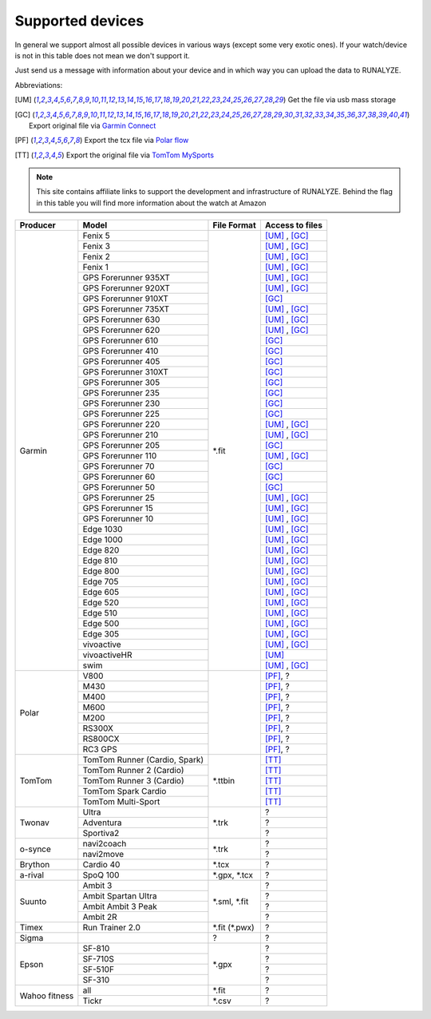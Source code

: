 ==================
Supported devices
==================

In general we support almost all possible devices in various ways (except some very exotic ones).
If your watch/device is not in this table does not mean we don't support it.

Just send us a message with information about your device and in which way you can upload the data to RUNALYZE.

Abbreviations:

.. [UM] Get the file via usb mass storage
.. [GC] Export original file via `Garmin Connect <https://connect.garmin.com/de-DE/>`_
.. [PF] Export the tcx file via `Polar flow <https://flow.polar.com/>`_
.. [TT] Export the original file via `TomTom MySports <https://mysports.tomtom.com/>`_

.. note::
          This site contains affiliate links to support the development and infrastructure of RUNALYZE. Behind the flag in this table you will find more information about the watch at Amazon

          .. |gf5| image:: _static/de.png
             :scale: 100%
             :alt: Auf Amazon.de anschauen
             :align: middle
             :target: http://amzn.to/2oFGjOQ
          .. |gf5us| image:: _static/us.png
             :scale: 100 %
             :alt: Checkout at amazon.com
             :target: https://www.amazon.com/gp/product/B01N7J9APR?ie=UTF8&camp=213733&creative=393177&creativeASIN=B01N7J9APR&linkCode=shr&linkId=EH3XXJZZ2KGCH5DK&qid=1502635908&sr=8-1&keywords=garmin+fenix5
          .. |gf3| image:: _static/de.png
             :scale: 100%
             :alt: Auf Amazon.de anschauen
             :align: middle
             :target: http://amzn.to/1Q0Fhba
          .. |gf735| image:: _static/de.png
             :scale: 100%
             :alt: Auf Amazon.de anschauen
             :align: middle
             :target: http://amzn.to/29vOfNp
          .. |gf735us| image:: _static/us.png
             :scale: 100%
             :alt: Checkout at amazon.com
             :align: middle
             :target: https://www.amazon.com/gp/product/B01DOJDPQY?ie=UTF8&camp=213733&creative=393177&creativeASIN=B01DOJDPQY&linkCode=shr&linkId=VVFIF4U3CIMJU3U6&s=wireless&qid=1502653625&sr=1-3&keywords=Forerunner+735XT
          .. |gf935| image:: _static/de.png
             :scale: 100%
             :alt: Auf Amazon.de anschauen
             :align: middle
             :target: http://amzn.to/2oFHQVc
          .. |gf935us| image:: _static/us.png
             :scale: 100%
             :alt: Checkout at amazon.com
             :align: middle
             :target: https://www.amazon.com/gp/product/B005SPCJ74?ie=UTF8&camp=213733&creative=393177&creativeASIN=B005SPCJ74&linkCode=shr&linkId=MBHREI5YHE5BWLR3&s=wireless&qid=1502803756&sr=1-1&keywords=garmin+910
          .. |gf910| image:: _static/de.png
             :scale: 100%
             :alt: Auf Amazon.de anschauen
             :align: middle
             :target: http://amzn.to/1No4C8l
          .. |gf910us| image:: _static/us.png
             :scale: 100%
             :alt: Checkout at amazon.com
             :align: middle
             :target: https://www.amazon.de/gp/product/B00O44H2OA?ie=UTF8&camp=3206&creative=21426&creativeASIN=B00O44H2OA&linkCode=shr&tag=sportdealz-21&qid=1449065390&sr=8-3&keywords=910xt
          .. |gf920| image:: _static/de.png
             :scale: 100%
             :alt: Auf Amazon.de anschauen
             :align: middle
             :target: http://amzn.to/1Q0EBCz
          .. |gf630| image:: _static/de.png
             :scale: 100%
             :alt: Auf Amazon.de anschauen
             :align: middle
             :target: http://amzn.to/1Q0F9sm
          .. |gf620| image:: _static/de.png
             :scale: 100%
             :alt: Auf Amazon.de anschauen
             :align: middle
             :target: http://amzn.to/1No53zx
          .. |gf610| image:: _static/de.png
             :scale: 100%
             :alt: Auf Amazon.de anschauen
             :align: middle
             :target: http://amzn.to/1Q0FV8t
          .. |gf210| image:: _static/de.png
             :scale: 100%
             :alt: Auf Amazon.de anschauen
             :align: middle
             :target: http://amzn.to/1Q0FYRQ
          .. |gf110| image:: _static/de.png
             :scale: 100%
             :alt: Auf Amazon.de anschauen
             :align: middle
             :target: http://amzn.to/1Q0G0cz
          .. |gf70| image:: _static/de.png
             :scale: 100%
             :alt: Auf Amazon.de anschauen
             :align: middle
             :target: http://amzn.to/1No7a6j
          .. |gf25| image:: _static/de.png
             :scale: 100%
             :alt: Auf Amazon.de anschauen
             :align: middle
             :target: http://amzn.to/1No53zx
          .. |gf15| image:: _static/de.png
             :scale: 100%
             :alt: Auf Amazon.de anschauen
             :align: middle
             :target: http://amzn.to/1Q0FRWk
          .. |gf10| image:: _static/de.png
             :scale: 100%
             :alt: Auf Amazon.de anschauen
             :align: middle
             :target: http://amzn.to/1Q0FPOg
          .. |ttr| image:: _static/de.png
             :scale: 100%
             :alt: Auf Amazon.de anschauen
             :align: middle
             :target: http://amzn.to/1Q0FueC
          .. |ttr2| image:: _static/de.png
             :scale: 100%
             :alt: Auf Amazon.de anschauen
             :align: middle
             :target: http://amzn.to/1No5tG7
          .. |ttr3| image:: _static/de.png
             :scale: 100%
             :alt: Auf Amazon.de anschauen
             :align: middle
             :target: http://amzn.to/2oFRkzJ
          .. |ttr3us| image:: _static/us.png
             :scale: 100%
             :alt: Checkout at amazon.com
             :align: middle
             :target: https://www.amazon.com/gp/product/B01HZPJGRU?ie=UTF8&camp=213733&creative=393177&creativeASIN=B01HZPJGRU&linkCode=shr&linkId=X2LSPJHVKYYIMTWO&
          .. |ttsc| image:: _static/de.png
             :scale: 100%
             :alt: Auf Amazon.de anschauen
             :align: middle
             :target: http://amzn.to/1RU19WD
          .. |ttms| image:: _static/de.png
             :scale: 100%
             :alt: Auf Amazon.de anschauen
             :align: middle
             :target: http://amzn.to/20geAFd
             
          .. |pv800| image:: _static/de.png
             :scale: 100%
             :alt: Auf Amazon.de anschauen
             :align: middle
             :target: http://amzn.to/1No5mKK
          .. |pm430| image:: _static/de.png
             :scale: 100%
             :alt: Auf Amazon.de anschauen
             :align: middle
             :target: http://amzn.to/2hVn8BT
          .. |pm400| image:: _static/de.png
             :scale: 100%
             :alt: Auf Amazon.de anschauen
             :align: middle
             :target: http://amzn.to/1Q0Fnj6
          .. |pm400us| image:: _static/us.png
             :scale: 100%
             :alt: Checkout at amazon.com
             :align: middle
             :target: https://www.amazon.com/Polar-Smart-Sports-Fitness-Tracker/dp/B00NPZ7WUI/ref=as_li_ss_tl?s=wireless&ie=UTF8&qid=1502803859&sr=1-5&keywords=polar+v800&linkCode=sl1&linkId=015fe405d8737b922521fe93353ab6e1
          .. |pm600| image:: _static/de.png
             :scale: 100%
             :alt: Auf Amazon.de anschauen
             :align: middle
             :target: http://amzn.to/2oFSI57
          .. |pm600us| image:: _static/us.png
             :scale: 100%
             :alt: Checkout at amazon.com
             :align: middle
             :target: https://www.amazon.com/Polar-Wrist-Based-PlayBetter-Charging-Adapter/dp/B06XGVG9DX/ref=as_li_ss_tl?s=wireless&ie=UTF8&qid=1502803912&sr=1-2-spons&keywords=polar+m600&psc=1&linkCode=sl1&linkId=43ba258ee55eeac0ca5c4511c6b5abbc
          .. |pm200| image:: _static/de.png
             :scale: 100%
             :alt: Auf Amazon.de anschauen
             :align: middle
             :target: http://amzn.to/2oFL0rI
             
             
          .. |aspo| image:: _static/de.png
             :scale: 100%
             :alt: Auf Amazon.de anschauen
             :align: middle
             :target: http://amzn.to/1Q0FLhv
          .. |sam3| image:: _static/de.png
             :scale: 100%
             :alt: Auf Amazon.de anschauen
             :align: middle
             :target:  http://amzn.to/1IFatFc
          .. |sasu| image:: _static/de.png
             :scale: 100%
             :alt: Auf Amazon.de anschauen
             :align: middle
             :target: http://amzn.to/2nGIXpX
          .. |saa3p| image:: _static/de.png
             :scale: 100%
             :alt: Auf Amazon.de anschauen
             :align: middle
             :target: http://amzn.to/2oFTHT5
             
          .. |e810| image:: _static/de.png
             :scale: 100%
             :alt: Auf Amazon.de anschauen
             :align: middle
             :target: http://amzn.to/1RU1hW1
          .. |e710s| image:: _static/de.png
             :scale: 100%
             :alt: Auf Amazon.de anschauen
             :align: middle
             :target: http://amzn.to/20geNbn
          .. |e510f| image:: _static/de.png
             :scale: 100%
             :alt: Auf Amazon.de anschauen
             :align: middle
             :target: http://amzn.to/20geM7w
          .. |e310| image:: _static/de.png
             :scale: 100%
             :alt: Auf Amazon.de anschauen
             :align: middle
             :target: http://amzn.to/1RU1F7b
             

+-------------------------------------------+-------------------------------------------------------------+-----------------------+--------------------+
| Producer                                  | Model                                                       | File Format           | Access to files    |
+===========================================+=============================================================+=======================+====================+
| Garmin                                    | Fenix 5 |gf5| |gf5us|                                       | \*.fit                | [UM]_ , [GC]_      |
+                                           +-------------------------------------------------------------+                       +--------------------+
|                                           | Fenix 3 |gf3|                                               |                       | [UM]_ , [GC]_      |
+                                           +-------------------------------------------------------------+                       +--------------------+
|                                           | Fenix   2                                                   |                       | [UM]_ , [GC]_      |
+                                           +-------------------------------------------------------------+                       +--------------------+
|                                           | Fenix 1                                                     |                       | [UM]_ , [GC]_      |
+                                           +-------------------------------------------------------------+                       +--------------------+
|                                           | GPS Forerunner 935XT |gf935| |gf935us|                      |                       | [UM]_ , [GC]_      |
+                                           +-------------------------------------------------------------+                       +--------------------+
|                                           | GPS Forerunner 920XT |gf920|                                |                       | [UM]_ , [GC]_      |
+                                           +-------------------------------------------------------------+                       +--------------------+
|                                           | GPS Forerunner 910XT |gf910| |gf910us|                      |                       | [GC]_              |
+                                           +-------------------------------------------------------------+                       +--------------------+
|                                           | GPS Forerunner 735XT |gf735| |gf735us|                      |                       | [UM]_ , [GC]_      |
+                                           +-------------------------------------------------------------+                       +--------------------+
|                                           | GPS Forerunner 630 |gf630|                                  |                       | [UM]_ , [GC]_      |
+                                           +-------------------------------------------------------------+                       +--------------------+
|                                           | GPS Forerunner 620 |gf620|                                  |                       | [UM]_ , [GC]_      |
+                                           +-------------------------------------------------------------+                       +--------------------+
|                                           | GPS Forerunner 610 |gf610|                                  |                       | [GC]_              |
+                                           +-------------------------------------------------------------+                       +--------------------+
|                                           | GPS Forerunner 410                                          |                       | [GC]_              |
+                                           +-------------------------------------------------------------+                       +--------------------+
|                                           | GPS Forerunner 405                                          |                       | [GC]_              |
+                                           +-------------------------------------------------------------+                       +--------------------+
|                                           | GPS Forerunner 310XT                                        |                       | [GC]_              |
+                                           +-------------------------------------------------------------+                       +--------------------+
|                                           | GPS Forerunner 305                                          |                       | [GC]_              |
+                                           +-------------------------------------------------------------+                       +--------------------+
|                                           | GPS Forerunner 235                                          |                       | [GC]_              |
+                                           +-------------------------------------------------------------+                       +--------------------+
|                                           | GPS Forerunner 230                                          |                       | [GC]_              |
+                                           +-------------------------------------------------------------+                       +--------------------+
|                                           | GPS Forerunner 225                                          |                       | [GC]_              |
+                                           +-------------------------------------------------------------+                       +--------------------+
|                                           | GPS Forerunner 220                                          |                       | [UM]_ , [GC]_      |
+                                           +-------------------------------------------------------------+                       +--------------------+
|                                           | GPS Forerunner 210 |gf210|                                  |                       | [UM]_ , [GC]_      |
+                                           +-------------------------------------------------------------+                       +--------------------+
|                                           | GPS Forerunner 205                                          |                       | [GC]_              |
+                                           +-------------------------------------------------------------+                       +--------------------+
|                                           | GPS Forerunner 110 |gf110|                                  |                       | [UM]_ , [GC]_      |
+                                           +-------------------------------------------------------------+                       +--------------------+
|                                           | GPS Forerunner 70  |gf70|                                   |                       | [GC]_              |
+                                           +-------------------------------------------------------------+                       +--------------------+
|                                           | GPS Forerunner 60                                           |                       | [GC]_              |
+                                           +-------------------------------------------------------------+                       +--------------------+
|                                           | GPS Forerunner 50                                           |                       | [GC]_              |
+                                           +-------------------------------------------------------------+                       +--------------------+
|                                           | GPS Forerunner 25  |gf25|                                   |                       | [UM]_ , [GC]_      |
+                                           +-------------------------------------------------------------+                       +--------------------+
|                                           | GPS Forerunner 15 |gf15|                                    |                       | [UM]_ , [GC]_      |
+                                           +-------------------------------------------------------------+                       +--------------------+
|                                           | GPS Forerunner 10 |gf10|                                    |                       | [UM]_ , [GC]_      |
+                                           +-------------------------------------------------------------+                       +--------------------+
|                                           | Edge 1030                                                   |                       | [UM]_ , [GC]_      |
+                                           +-------------------------------------------------------------+                       +--------------------+
|                                           | Edge 1000                                                   |                       | [UM]_ , [GC]_      |
+                                           +-------------------------------------------------------------+                       +--------------------+
|                                           | Edge 820                                                    |                       | [UM]_ , [GC]_      |
+                                           +-------------------------------------------------------------+                       +--------------------+
|                                           | Edge 810                                                    |                       | [UM]_ , [GC]_      |
+                                           +-------------------------------------------------------------+                       +--------------------+
|                                           | Edge 800                                                    |                       | [UM]_ , [GC]_      |
+                                           +-------------------------------------------------------------+                       +--------------------+
|                                           | Edge 705                                                    |                       | [UM]_ , [GC]_      |
+                                           +-------------------------------------------------------------+                       +--------------------+
|                                           | Edge 605                                                    |                       | [UM]_ , [GC]_      |
+                                           +-------------------------------------------------------------+                       +--------------------+
|                                           | Edge 520                                                    |                       | [UM]_ , [GC]_      |
+                                           +-------------------------------------------------------------+                       +--------------------+
|                                           | Edge 510                                                    |                       | [UM]_ , [GC]_      |
+                                           +-------------------------------------------------------------+                       +--------------------+
|                                           | Edge 500                                                    |                       | [UM]_ , [GC]_      |
+                                           +-------------------------------------------------------------+                       +--------------------+
|                                           | Edge 305                                                    |                       | [UM]_ , [GC]_      |
+                                           +-------------------------------------------------------------+                       +--------------------+
|                                           | vivoactive                                                  |                       | [UM]_ , [GC]_      |
+                                           +-------------------------------------------------------------+                       +--------------------+
|                                           | vivoactiveHR                                                |                       | [UM]_              |
+                                           +-------------------------------------------------------------+                       +--------------------+
|                                           | swim                                                        |                       | [UM]_ , [GC]_      |
+-------------------------------------------+-------------------------------------------------------------+-----------------------+--------------------+
| Polar                                     | V800 |pv800|                                                |                       | [PF]_, ?           |
+                                           +-------------------------------------------------------------+                       +--------------------+
|                                           | M430 |pm430|                                                |                       | [PF]_, ?           |
+                                           +-------------------------------------------------------------+                       +--------------------+
|                                           | M400 |pm400| |pm400us|                                      |                       | [PF]_, ?           |
+                                           +-------------------------------------------------------------+                       +--------------------+
|                                           | M600 |pm600| |pm600us|                                      |                       | [PF]_, ?           |
+                                           +-------------------------------------------------------------+                       +--------------------+
|                                           | M200 |pm200|                                                |                       | [PF]_, ?           |
+                                           +-------------------------------------------------------------+                       +--------------------+
|                                           | RS300X                                                      |                       | [PF]_, ?           |
+                                           +-------------------------------------------------------------+                       +--------------------+
|                                           | RS800CX                                                     |                       | [PF]_, ?           |
+                                           +-------------------------------------------------------------+                       +--------------------+
|                                           | RC3 GPS                                                     |                       | [PF]_, ?           |
+-------------------------------------------+-------------------------------------------------------------+-----------------------+--------------------+
| TomTom                                    | TomTom Runner (Cardio, Spark) |ttr|                         | \*.ttbin              | [TT]_              |
+                                           +-------------------------------------------------------------+                       +--------------------+
|                                           | TomTom Runner 2 (Cardio) |ttr2|                             |                       | [TT]_              |
+                                           +-------------------------------------------------------------+                       +--------------------+
|                                           | TomTom Runner 3 (Cardio) |ttr3| |ttr3us|                    |                       | [TT]_              |
+                                           +-------------------------------------------------------------+                       +--------------------+
|                                           | TomTom Spark Cardio |ttsc|                                  |                       | [TT]_              |
+                                           +-------------------------------------------------------------+                       +--------------------+
|                                           | TomTom Multi-Sport |ttms|                                   |                       | [TT]_              |
+-------------------------------------------+-------------------------------------------------------------+-----------------------+--------------------+
| Twonav                                    | Ultra                                                       | \*.trk                | ?                  |
+                                           +-------------------------------------------------------------+                       +--------------------+
|                                           | Adventura                                                   |                       | ?                  |
+                                           +-------------------------------------------------------------+                       +--------------------+
|                                           | Sportiva2                                                   |                       | ?                  |
+-------------------------------------------+-------------------------------------------------------------+-----------------------+--------------------+
| o-synce                                   | navi2coach                                                  | \*.trk                | ?                  |
+                                           +-------------------------------------------------------------+                       +--------------------+
|                                           | navi2move                                                   |                       | ?                  |
+-------------------------------------------+-------------------------------------------------------------+-----------------------+--------------------+
| Brython                                   | Cardio 40                                                   | \*.tcx                | ?                  |
+-------------------------------------------+-------------------------------------------------------------+-----------------------+--------------------+
| a-rival                                   | SpoQ 100 |aspo|                                             | \*.gpx, \*.tcx        | ?                  |
+-------------------------------------------+-------------------------------------------------------------+-----------------------+--------------------+
| Suunto                                    | Ambit 3 |sam3|                                              | \*.sml, \*.fit        | ?                  |
+                                           +-------------------------------------------------------------+                       +--------------------+
|                                           | Ambit Spartan Ultra  |sasu|                                 |                       | ?                  |
+                                           +-------------------------------------------------------------+                       +--------------------+
|                                           | Ambit Ambit 3 Peak |saa3p|                                  |                       | ?                  |
+                                           +-------------------------------------------------------------+                       +--------------------+
|                                           | Ambit 2R                                                    |                       | ?                  |
+-------------------------------------------+-------------------------------------------------------------+-----------------------+--------------------+
| Timex                                     | Run Trainer 2.0                                             | \*.fit (\*.pwx)       | ?                  |
+-------------------------------------------+-------------------------------------------------------------+-----------------------+--------------------+
| Sigma                                     |                                                             | ?                     | ?                  |
+-------------------------------------------+-------------------------------------------------------------+-----------------------+--------------------+
| Epson                                     | SF-810 |e810|                                               | \*.gpx                | ?                  |
+                                           +-------------------------------------------------------------+                       +--------------------+
|                                           | SF-710S |e710s|                                             |                       | ?                  |
+                                           +-------------------------------------------------------------+                       +--------------------+
|                                           | SF-510F |e510f|                                             |                       | ?                  |
+                                           +-------------------------------------------------------------+                       +--------------------+
|                                           | SF-310 |e310|                                               |                       | ?                  |
+-------------------------------------------+-------------------------------------------------------------+-----------------------+--------------------+
| Wahoo fitness                             | all                                                         | \*.fit                | ?                  |
+                                           +-------------------------------------------------------------+-----------------------+--------------------+
|                                           | Tickr                                                       | \*.csv                | ?                  |
+-------------------------------------------+-------------------------------------------------------------+-----------------------+--------------------+
